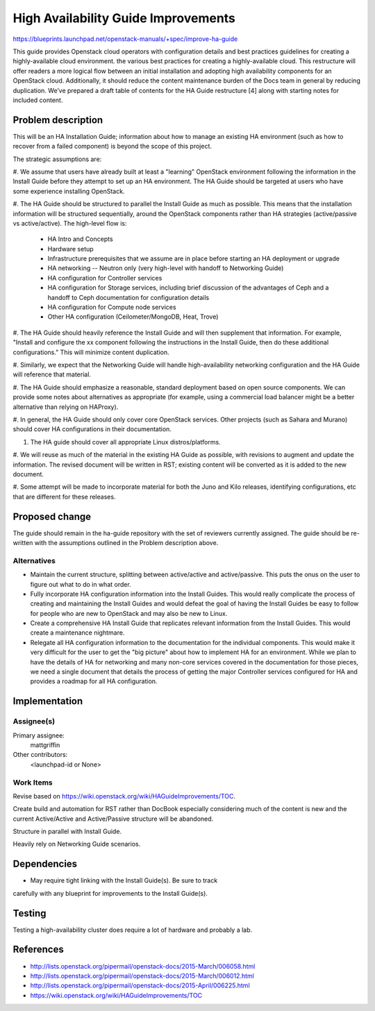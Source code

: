 ..
 This work is licensed under a Creative Commons Attribution 3.0 Unported
 License.

 http://creativecommons.org/licenses/by/3.0/legalcode

====================================
High Availability Guide Improvements
====================================

https://blueprints.launchpad.net/openstack-manuals/+spec/improve-ha-guide

This guide provides Openstack cloud operators with configuration details
and best practices guidelines for creating a highly-available cloud environment.
the various best practices for creating a highly-available cloud.
This restructure will offer readers a more logical flow between an
initial installation and adopting high availability components for an OpenStack
cloud. Additionally, it should reduce the content maintenance burden of the
Docs team in general by reducing duplication. We’ve prepared a draft table
of contents for the HA Guide restructure [4] along with starting notes for
included content.

Problem description
===================

This will be an HA Installation Guide; information about how to manage an
existing HA environment (such as how to recover from a failed component) is
beyond the scope of this project.

The strategic assumptions are:

#. We assume that users have already built at least a "learning" OpenStack
environment following the information in the Install Guide before they
attempt to set up an HA environment. The HA Guide should be targeted at
users who have some experience installing OpenStack.

#. The HA Guide should be structured to parallel the Install Guide as much
as possible. This means that the installation information will be
structured sequentially, around the OpenStack components rather than HA
strategies (active/passive vs active/active). The high-level flow is:

    - HA Intro and Concepts
    - Hardware setup
    - Infrastructure prerequisites that we assume are in place before starting
      an HA deployment or upgrade
    - HA networking -- Neutron only (very high-level with handoff to Networking
      Guide)
    - HA configuration for Controller services
    - HA configuration for Storage services, including brief discussion of the
      advantages of Ceph and a handoff to Ceph documentation for configuration
      details
    - HA configuration for Compute node services
    - Other HA configuration (Ceilometer/MongoDB, Heat, Trove)

#. The HA Guide should heavily reference the Install Guide and will then
supplement that information. For example, "Install and configure the xx
component following the instructions in the Install Guide, then do these
additional configurations." This will minimize content duplication.

#. Similarly, we expect that the Networking Guide will handle
high-availability networking configuration and the HA Guide will reference
that material.

#. The HA Guide should emphasize a reasonable, standard deployment based on
open source components. We can provide some notes about alternatives as
appropriate (for example, using a commercial load balancer might be a
better alternative than relying on HAProxy).

#. In general, the HA Guide should only cover core OpenStack services.
Other projects (such as Sahara and Murano) should cover HA configurations
in their documentation.

#. The HA guide should cover all appropriate Linux distros/platforms.

#. We will reuse as much of the material in the existing HA Guide as
possible, with revisions to augment and update the information. The revised
document will be written in RST; existing content will be converted as it
is added to the new document.

#. Some attempt will be made to incorporate material for both the Juno and
Kilo releases, identifying configurations, etc that are different for these
releases.

Proposed change
===============

The guide should remain in the ha-guide repository with the set of reviewers
currently assigned. The guide should be re-written with the assumptions outlined
in the Problem description above.

Alternatives
------------

- Maintain the current structure, splitting between active/active and active/passive.
  This puts the onus on the user to figure out what to do in what order.

- Fully incorporate HA configuration information into the Install Guides.
  This would really complicate the process of creating and maintaining the Install Guides
  and would defeat the goal of having the Install Guides be easy to follow
  for people who are new to OpenStack and may also be new to Linux.

- Create a comprehensive HA Install Guide that replicates relevant information
  from the Install Guides. This would create a maintenance nightmare.

- Relegate all HA configuration information
  to the documentation for the individual components.
  This would make it very difficult for the user to get the "big picture"
  about how to implement HA for an environment.
  While we plan to have the details of HA for networking
  and many non-core services covered in the documentation for those pieces,
  we need a single document that details the process
  of getting the major Controller services configured for HA
  and provides a roadmap for all HA configuration.

Implementation
==============

Assignee(s)
-----------

Primary assignee:
  mattgriffin

Other contributors:
  <launchpad-id or None>

Work Items
----------

Revise based on https://wiki.openstack.org/wiki/HAGuideImprovements/TOC.

Create build and automation for RST rather than DocBook especially considering
much of the content is new and the current Active/Active and Active/Passive
structure will be abandoned.

Structure in parallel with Install Guide.

Heavily rely on Networking Guide scenarios.


Dependencies
============

* May require tight linking with the Install Guide(s). Be sure to track
carefully with any blueprint for improvements to the Install Guide(s).


Testing
=======

Testing a high-availability cluster does require a lot of hardware and probably
a lab.

References
==========

* http://lists.openstack.org/pipermail/openstack-docs/2015-March/006058.html

* http://lists.openstack.org/pipermail/openstack-docs/2015-March/006012.html

* http://lists.openstack.org/pipermail/openstack-docs/2015-April/006225.html

* https://wiki.openstack.org/wiki/HAGuideImprovements/TOC
